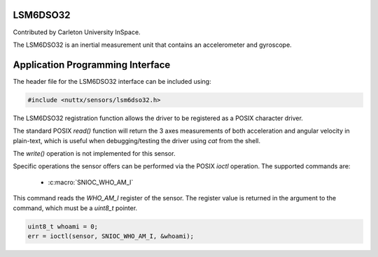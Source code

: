 LSM6DSO32
=========

Contributed by Carleton University InSpace.

The LSM6DSO32 is an inertial measurement unit that contains an accelerometer and
gyroscope.

Application Programming Interface
=================================

The header file for the LSM6DSO32 interface can be included using:

.. code-block:: c

   #include <nuttx/sensors/lsm6dso32.h>

The LSM6DSO32 registration function allows the driver to be registered as a
POSIX character driver.

The standard POSIX `read()` function will return the 3 axes measurements of both
acceleration and angular velocity in plain-text, which is useful when
debugging/testing the driver using `cat` from the shell.

The `write()` operation is not implemented for this sensor.

Specific operations the sensor offers can be performed via the POSIX `ioctl`
operation. The supported commands are:

 * :c:macro:`SNIOC_WHO_AM_I`

.. c:macro:: SNIOC_WHO_AM_I

This command reads the `WHO_AM_I` register of the sensor. The register value is
returned in the argument to the command, which must be a `uint8_t` pointer.

.. code-block:: c

  uint8_t whoami = 0;
  err = ioctl(sensor, SNIOC_WHO_AM_I, &whoami);
